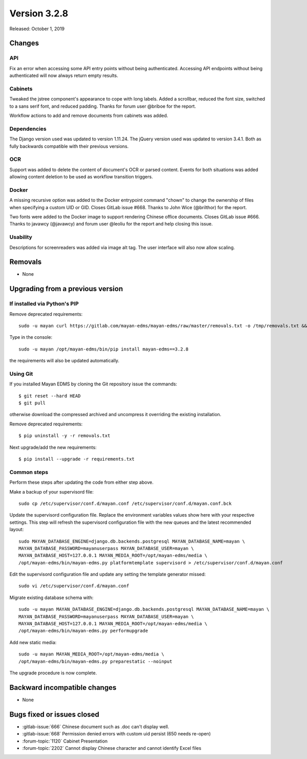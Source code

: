 Version 3.2.8
=============

Released: October 1, 2019


Changes
-------


API
^^^

Fix an error when accessing some API entry points without
being authenticated. Accessing API endpoints without being authenticated
will now always return empty results.


Cabinets
^^^^^^^^

Tweaked the jstree component's appearance to cope with long labels.
Added a scrollbar, reduced the font size, switched to a sans serif font,
and reduced padding. Thanks for forum user @briboe for the report.

Workflow actions to add and remove documents from cabinets was added.


Dependencies
^^^^^^^^^^^^

The Django version used was updated to version 1.11.24. The jQuery version
used was updated to version 3.4.1. Both as fully backwards compatible with
their previous versions.


OCR
^^^

Support was added to delete the content of document's OCR or parsed content.
Events for both situations was added allowing content deletion to be used
as workflow transition triggers.


Docker
^^^^^^

A missing recursive option was added to the Docker entrypoint
command "chown" to change the ownership of files when specifying a custom
UID or GID. Closes GitLab issue #668. Thanks to John Wice (@brilthor)
for the report.

Two fonts were added to the Docker image to support rendering Chinese office
documents. Closes GitLab issue #666. Thanks to javawcy (@javawcy) and forum
user @leoliu for the report and help closing this issue.


Usability
^^^^^^^^^

Descriptions for screenreaders was added via image alt tag. The user interface
will also now allow scaling.


Removals
--------

- None


Upgrading from a previous version
---------------------------------

If installed via Python's PIP
^^^^^^^^^^^^^^^^^^^^^^^^^^^^^

Remove deprecated requirements::

    sudo -u mayan curl https://gitlab.com/mayan-edms/mayan-edms/raw/master/removals.txt -o /tmp/removals.txt && sudo -u mayan /opt/mayan-edms/bin/pip uninstall -y -r /tmp/removals.txt

Type in the console::

    sudo -u mayan /opt/mayan-edms/bin/pip install mayan-edms==3.2.8

the requirements will also be updated automatically.


Using Git
^^^^^^^^^

If you installed Mayan EDMS by cloning the Git repository issue the commands::

    $ git reset --hard HEAD
    $ git pull

otherwise download the compressed archived and uncompress it overriding the
existing installation.

Remove deprecated requirements::

    $ pip uninstall -y -r removals.txt

Next upgrade/add the new requirements::

    $ pip install --upgrade -r requirements.txt


Common steps
^^^^^^^^^^^^

Perform these steps after updating the code from either step above.

Make a backup of your supervisord file::

    sudo cp /etc/supervisor/conf.d/mayan.conf /etc/supervisor/conf.d/mayan.conf.bck

Update the supervisord configuration file. Replace the environment
variables values show here with your respective settings. This step will refresh
the supervisord configuration file with the new queues and the latest
recommended layout::

    sudo MAYAN_DATABASE_ENGINE=django.db.backends.postgresql MAYAN_DATABASE_NAME=mayan \
    MAYAN_DATABASE_PASSWORD=mayanuserpass MAYAN_DATABASE_USER=mayan \
    MAYAN_DATABASE_HOST=127.0.0.1 MAYAN_MEDIA_ROOT=/opt/mayan-edms/media \
    /opt/mayan-edms/bin/mayan-edms.py platformtemplate supervisord > /etc/supervisor/conf.d/mayan.conf

Edit the supervisord configuration file and update any setting the template
generator missed::

    sudo vi /etc/supervisor/conf.d/mayan.conf

Migrate existing database schema with::

    sudo -u mayan MAYAN_DATABASE_ENGINE=django.db.backends.postgresql MAYAN_DATABASE_NAME=mayan \
    MAYAN_DATABASE_PASSWORD=mayanuserpass MAYAN_DATABASE_USER=mayan \
    MAYAN_DATABASE_HOST=127.0.0.1 MAYAN_MEDIA_ROOT=/opt/mayan-edms/media \
    /opt/mayan-edms/bin/mayan-edms.py performupgrade

Add new static media::

    sudo -u mayan MAYAN_MEDIA_ROOT=/opt/mayan-edms/media \
    /opt/mayan-edms/bin/mayan-edms.py preparestatic --noinput

The upgrade procedure is now complete.


Backward incompatible changes
-----------------------------

- None


Bugs fixed or issues closed
---------------------------

- :gitlab-issue:`666` Chinese document such as .doc can't display well.
- :gitlab-issue:`668` Permission denied errors with custom uid persist (650 needs re-open)
- :forum-topic:`1120` Cabinet Presentation
- :forum-topic:`2202` Cannot display Chinese character and cannot identify Excel files

.. _PyPI: https://pypi.python.org/pypi/mayan-edms/
